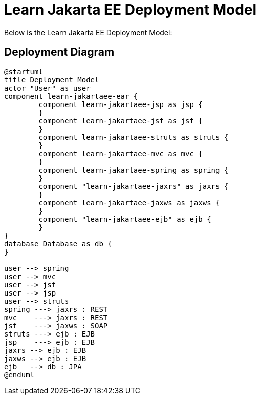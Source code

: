 Learn Jakarta EE Deployment Model
=================================
////
This file documents this projects deployment diagram that demonstrates various Jakara EE APIs.

To install graphviz on a Mac, run: "brew install graphviz"

PlantUML Documentation: http://plantuml.com/class-diagram

////
:description: Learn Jakarta EE Deployment Model
:library: Asciidoctor
ifdef::asciidoctor[]
:source-highlighter: coderay
endif::asciidoctor[]
:idprefix:
//:stylesheet: asciidoc.css
:imagesdir: images
//:backend: docbook45
:backend: html5
//:doctype: book
//:sectids!:
:plus: &#43;

[role='lead']
Below is the Learn Jakarta EE Deployment Model:

## Deployment Diagram

[plantuml,"deployment",png]
----
@startuml
title Deployment Model
actor "User" as user
component learn-jakartaee-ear {
	component learn-jakartaee-jsp as jsp {
	}
	component learn-jakartaee-jsf as jsf {
	}
	component learn-jakartaee-struts as struts {
	}
	component learn-jakartaee-mvc as mvc {
	}
	component learn-jakartaee-spring as spring {
	}
	component "learn-jakartaee-jaxrs" as jaxrs {
	}
	component learn-jakartaee-jaxws as jaxws {
	}
	component "learn-jakartaee-ejb" as ejb {
	}
}
database Database as db {
}

user --> spring
user --> mvc
user --> jsf
user --> jsp
user --> struts
spring ---> jaxrs : REST
mvc    ---> jaxrs : REST
jsf    ---> jaxws : SOAP
struts ---> ejb : EJB
jsp    ---> ejb : EJB
jaxrs --> ejb : EJB
jaxws --> ejb : EJB
ejb   --> db : JPA
@enduml
----